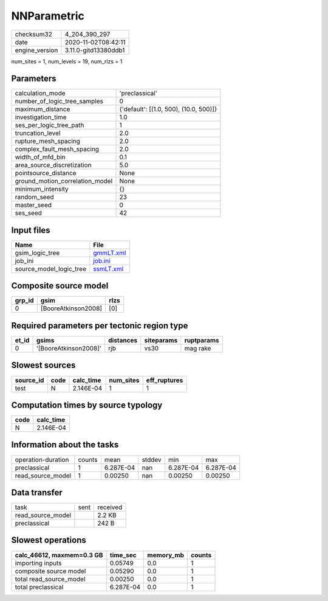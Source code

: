 NNParametric
============

============== ====================
checksum32     4_204_390_297       
date           2020-11-02T08:42:11 
engine_version 3.11.0-gitd13380ddb1
============== ====================

num_sites = 1, num_levels = 19, num_rlzs = 1

Parameters
----------
=============================== ======================================
calculation_mode                'preclassical'                        
number_of_logic_tree_samples    0                                     
maximum_distance                {'default': [(1.0, 500), (10.0, 500)]}
investigation_time              1.0                                   
ses_per_logic_tree_path         1                                     
truncation_level                2.0                                   
rupture_mesh_spacing            2.0                                   
complex_fault_mesh_spacing      2.0                                   
width_of_mfd_bin                0.1                                   
area_source_discretization      5.0                                   
pointsource_distance            None                                  
ground_motion_correlation_model None                                  
minimum_intensity               {}                                    
random_seed                     23                                    
master_seed                     0                                     
ses_seed                        42                                    
=============================== ======================================

Input files
-----------
======================= ========================
Name                    File                    
======================= ========================
gsim_logic_tree         `gmmLT.xml <gmmLT.xml>`_
job_ini                 `job.ini <job.ini>`_    
source_model_logic_tree `ssmLT.xml <ssmLT.xml>`_
======================= ========================

Composite source model
----------------------
====== =================== ====
grp_id gsim                rlzs
====== =================== ====
0      [BooreAtkinson2008] [0] 
====== =================== ====

Required parameters per tectonic region type
--------------------------------------------
===== ===================== ========= ========== ==========
et_id gsims                 distances siteparams ruptparams
===== ===================== ========= ========== ==========
0     '[BooreAtkinson2008]' rjb       vs30       mag rake  
===== ===================== ========= ========== ==========

Slowest sources
---------------
========= ==== ========= ========= ============
source_id code calc_time num_sites eff_ruptures
========= ==== ========= ========= ============
test      N    2.146E-04 1         1           
========= ==== ========= ========= ============

Computation times by source typology
------------------------------------
==== =========
code calc_time
==== =========
N    2.146E-04
==== =========

Information about the tasks
---------------------------
================== ====== ========= ====== ========= =========
operation-duration counts mean      stddev min       max      
preclassical       1      6.287E-04 nan    6.287E-04 6.287E-04
read_source_model  1      0.00250   nan    0.00250   0.00250  
================== ====== ========= ====== ========= =========

Data transfer
-------------
================= ==== ========
task              sent received
read_source_model      2.2 KB  
preclassical           242 B   
================= ==== ========

Slowest operations
------------------
========================= ========= ========= ======
calc_46612, maxmem=0.3 GB time_sec  memory_mb counts
========================= ========= ========= ======
importing inputs          0.05749   0.0       1     
composite source model    0.05290   0.0       1     
total read_source_model   0.00250   0.0       1     
total preclassical        6.287E-04 0.0       1     
========================= ========= ========= ======